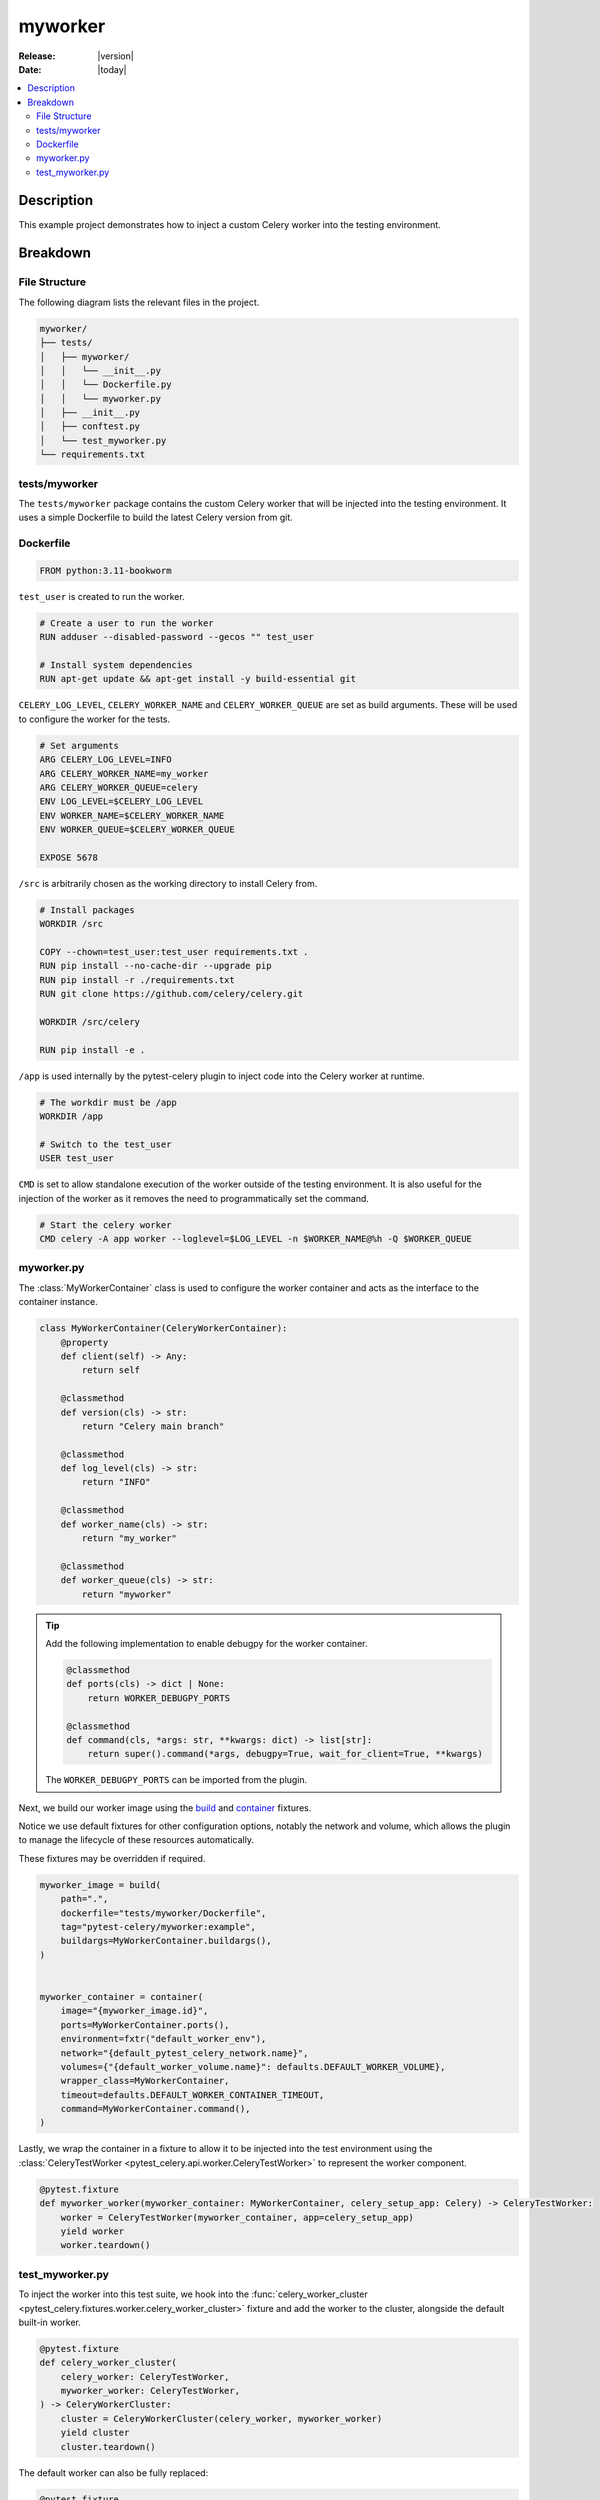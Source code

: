 .. _examples_myworker:

==========
 myworker
==========

:Release: |version|
:Date: |today|

.. contents::
    :local:
    :depth: 2

Description
===========

This example project demonstrates how to inject a custom Celery worker into the testing environment.

Breakdown
=========

File Structure
~~~~~~~~~~~~~~

The following diagram lists the relevant files in the project.

.. code-block:: text

    myworker/
    ├── tests/
    │   ├── myworker/
    │   │   └── __init__.py
    │   │   └── Dockerfile.py
    │   │   └── myworker.py
    │   ├── __init__.py
    │   ├── conftest.py
    │   └── test_myworker.py
    └── requirements.txt

tests/myworker
~~~~~~~~~~~~~~

The ``tests/myworker`` package contains the custom Celery worker that will be injected into the testing environment.
It uses a simple Dockerfile to build the latest Celery version from git.

Dockerfile
~~~~~~~~~~

.. code-block:: docker

    FROM python:3.11-bookworm

``test_user`` is created to run the worker.

.. code-block:: docker

    # Create a user to run the worker
    RUN adduser --disabled-password --gecos "" test_user

    # Install system dependencies
    RUN apt-get update && apt-get install -y build-essential git

``CELERY_LOG_LEVEL``, ``CELERY_WORKER_NAME`` and ``CELERY_WORKER_QUEUE`` are set as build arguments.
These will be used to configure the worker for the tests.

.. code-block:: docker

    # Set arguments
    ARG CELERY_LOG_LEVEL=INFO
    ARG CELERY_WORKER_NAME=my_worker
    ARG CELERY_WORKER_QUEUE=celery
    ENV LOG_LEVEL=$CELERY_LOG_LEVEL
    ENV WORKER_NAME=$CELERY_WORKER_NAME
    ENV WORKER_QUEUE=$CELERY_WORKER_QUEUE

    EXPOSE 5678

``/src`` is arbitrarily chosen as the working directory to install Celery from.

.. code-block:: docker

    # Install packages
    WORKDIR /src

    COPY --chown=test_user:test_user requirements.txt .
    RUN pip install --no-cache-dir --upgrade pip
    RUN pip install -r ./requirements.txt
    RUN git clone https://github.com/celery/celery.git

    WORKDIR /src/celery

    RUN pip install -e .

``/app`` is used internally by the pytest-celery plugin to inject code into the Celery worker at runtime.

.. code-block:: docker

    # The workdir must be /app
    WORKDIR /app

    # Switch to the test_user
    USER test_user

``CMD`` is set to allow standalone execution of the worker outside of the testing environment.
It is also useful for the injection of the worker as it removes the need to programmatically set the command.

.. code-block:: docker

    # Start the celery worker
    CMD celery -A app worker --loglevel=$LOG_LEVEL -n $WORKER_NAME@%h -Q $WORKER_QUEUE

myworker.py
~~~~~~~~~~~

The :class:`MyWorkerContainer` class is used to configure the worker container and acts as the interface
to the container instance.

.. code-block:: python

    class MyWorkerContainer(CeleryWorkerContainer):
        @property
        def client(self) -> Any:
            return self

        @classmethod
        def version(cls) -> str:
            return "Celery main branch"

        @classmethod
        def log_level(cls) -> str:
            return "INFO"

        @classmethod
        def worker_name(cls) -> str:
            return "my_worker"

        @classmethod
        def worker_queue(cls) -> str:
            return "myworker"

.. tip::

    Add the following implementation to enable debugpy for the worker container.

    .. code-block:: python

        @classmethod
        def ports(cls) -> dict | None:
            return WORKER_DEBUGPY_PORTS

        @classmethod
        def command(cls, *args: str, **kwargs: dict) -> list[str]:
            return super().command(*args, debugpy=True, wait_for_client=True, **kwargs)

    The ``WORKER_DEBUGPY_PORTS`` can be imported from the plugin.

Next, we build our worker image using the `build <https://github.com/Jc2k/pytest-docker-tools?tab=readme-ov-file#images>`_
and `container <https://github.com/Jc2k/pytest-docker-tools?tab=readme-ov-file#containers>`_ fixtures.

Notice we use default fixtures for other configuration options, notably the network and volume,
which allows the plugin to manage the lifecycle of these resources automatically.

These fixtures may be overridden if required.

.. code-block:: python

    myworker_image = build(
        path=".",
        dockerfile="tests/myworker/Dockerfile",
        tag="pytest-celery/myworker:example",
        buildargs=MyWorkerContainer.buildargs(),
    )


    myworker_container = container(
        image="{myworker_image.id}",
        ports=MyWorkerContainer.ports(),
        environment=fxtr("default_worker_env"),
        network="{default_pytest_celery_network.name}",
        volumes={"{default_worker_volume.name}": defaults.DEFAULT_WORKER_VOLUME},
        wrapper_class=MyWorkerContainer,
        timeout=defaults.DEFAULT_WORKER_CONTAINER_TIMEOUT,
        command=MyWorkerContainer.command(),
    )

Lastly, we wrap the container in a fixture to allow it to be injected into the test environment
using the :class:`CeleryTestWorker <pytest_celery.api.worker.CeleryTestWorker>` to represent the worker component.

.. code-block:: python

    @pytest.fixture
    def myworker_worker(myworker_container: MyWorkerContainer, celery_setup_app: Celery) -> CeleryTestWorker:
        worker = CeleryTestWorker(myworker_container, app=celery_setup_app)
        yield worker
        worker.teardown()

test_myworker.py
~~~~~~~~~~~~~~~~

To inject the worker into this test suite, we hook into the :func:`celery_worker_cluster <pytest_celery.fixtures.worker.celery_worker_cluster>` fixture
and add the worker to the cluster, alongside the default built-in worker.

.. code-block:: python

    @pytest.fixture
    def celery_worker_cluster(
        celery_worker: CeleryTestWorker,
        myworker_worker: CeleryTestWorker,
    ) -> CeleryWorkerCluster:
        cluster = CeleryWorkerCluster(celery_worker, myworker_worker)
        yield cluster
        cluster.teardown()

The default worker can also be fully replaced:

.. code-block:: python

    @pytest.fixture
    def celery_worker_cluster(
        myworker_worker: CeleryTestWorker,
    ) -> CeleryWorkerCluster:
        cluster = CeleryWorkerCluster(myworker_worker)
        yield cluster
        cluster.teardown()

And all that's left is the test itself, which is a simple :func:`ping <pytest_celery.vendors.worker.tasks.ping>`
test for each worker node in the cluster.

.. code-block:: python

    def test_ping(celery_setup: CeleryTestSetup):
        worker: CeleryTestWorker
        for worker in celery_setup.worker_cluster:
            sig: Signature = ping.s()
            res: AsyncResult = sig.apply_async(queue=worker.worker_queue)
            assert res.get(timeout=RESULT_TIMEOUT) == "pong"
